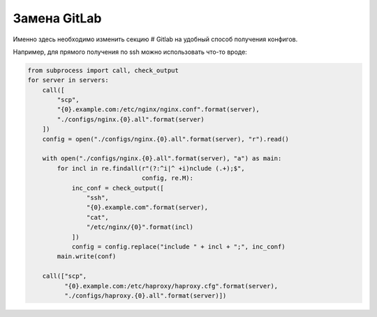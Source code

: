 Замена GitLab
=============

.. function:: get_configs(configs_dir)

    Функция, в которой осуществляется вся предварительная выгрузка конфигурационных файлов для анализа.

Именно здесь необходимо изменить секцию # Gitlab на удобный способ получения конфигов.

Например, для прямого получения по ssh можно использовать что-то вроде:

..  code:: python

    from subprocess import call, check_output
    for server in servers:
        call([
            "scp",
            "{0}.example.com:/etc/nginx/nginx.conf".format(server),
            "./configs/nginx.{0}.all".format(server)
        ])
        config = open("./configs/nginx.{0}.all".format(server), "r").read()

        with open("./configs/nginx.{0}.all".format(server), "a") as main:
            for incl in re.findall(r"(?:^i|^ +i)nclude (.+);$",
                                   config, re.M):
                inc_conf = check_output([
                    "ssh",
                    "{0}.example.com".format(server),
                    "cat",
                    "/etc/nginx/{0}".format(incl)
                ])
                config = config.replace("include " + incl + ";", inc_conf)
            main.write(conf)

        call(["scp",
              "{0}.example.com:/etc/haproxy/haproxy.cfg".format(server),
              "./configs/haproxy.{0}.all".format(server)])